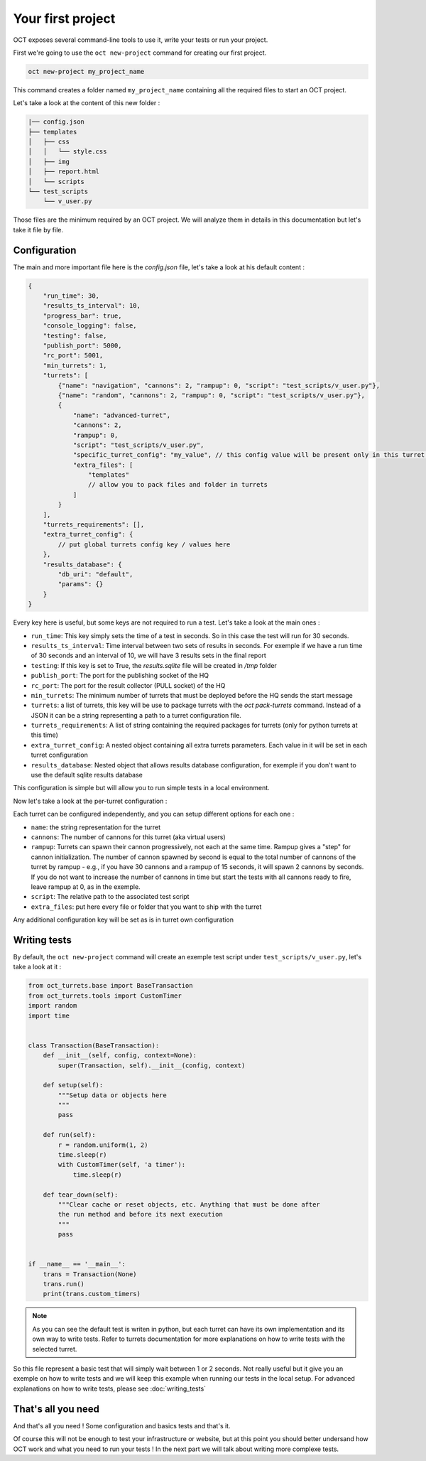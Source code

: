 Your first project
==================

OCT exposes several command-line tools to use it, write your tests or run your project.

First we're going to use the ``oct new-project`` command for creating our first project.

.. code-block:: sh

    oct new-project my_project_name

This command creates a folder named ``my_project_name`` containing all the required
files to start an OCT project.

Let's take a look at the content of this new folder :

.. code-block:: sh

    |── config.json
    ├── templates
    │   ├── css
    │   │   └── style.css
    │   ├── img
    │   ├── report.html
    │   └── scripts
    └── test_scripts
        └── v_user.py

Those files are the minimum required by an OCT project. We will analyze them in details in this documentation but let's take
it file by file.

Configuration
-------------

The main and more important file here is the `config.json` file, let's take a look at his default content :

.. code-block:: json

    {
        "run_time": 30,
        "results_ts_interval": 10,
        "progress_bar": true,
        "console_logging": false,
        "testing": false,
        "publish_port": 5000,
        "rc_port": 5001,
        "min_turrets": 1,
        "turrets": [
            {"name": "navigation", "cannons": 2, "rampup": 0, "script": "test_scripts/v_user.py"},
            {"name": "random", "cannons": 2, "rampup": 0, "script": "test_scripts/v_user.py"},
            {
                "name": "advanced-turret",
                "cannons": 2,
                "rampup": 0,
                "script": "test_scripts/v_user.py",
                "specific_turret_config": "my_value", // this config value will be present only in this turret config
                "extra_files": [
                    "templates"
                    // allow you to pack files and folder in turrets
                ]
            }
        ],
        "turrets_requirements": [],
        "extra_turret_config": {
            // put global turrets config key / values here
        },
        "results_database": {
            "db_uri": "default",
            "params": {}
        }
    }

Every key here is useful, but some keys are not required to run a test. Let's take a look at the main ones :

* ``run_time``: This key simply sets the time of a test in seconds. So in this case the test will run for 30 seconds.

* ``results_ts_interval``: Time interval between two sets of results in
  seconds. For exemple if we have a run time of 30 seconds and an interval of
  10, we will have 3 results sets in the final report

* ``testing``: If this key is set to True, the `results.sqlite` file will be created in `/tmp` folder

* ``publish_port``: The port for the publishing socket of the HQ

* ``rc_port``: The port for the result collector (PULL socket) of the HQ

* ``min_turrets``: The minimum number of turrets that must be deployed before the HQ sends the start message

* ``turrets``: a list of turrets, this key will be use to package turrets with the `oct pack-turrets` command. Instead of a JSON it can be a string representing a path to a turret configuration file.

* ``turrets_requirements``: A list of string containing the required packages for turrets (only for python turrets at this time)

* ``extra_turret_config``: A nested object containing all extra turrets parameters. Each value in it will be set in each turret configuration

* ``results_database``: Nested object that allows results database configuration, for exemple if you don't want to use the default sqlite results database

This configuration is simple but will allow you to run simple tests in a local environment.


Now let's take a look at the per-turret configuration :

Each turret can be configured independently, and you can setup different options for each one :

* ``name``: the string representation for the turret

* ``cannons``: The number of cannons for this turret (aka virtual users)

* ``rampup``: Turrets can spawn their cannon progressively, not each at the same time. Rampup gives a "step" for
  cannon initialization. The number of cannon spawned by second is equal to the total number of cannons of the
  turret by rampup - e.g., if you have 30 cannons and a rampup of 15 seconds, it will spawn 2 cannons by seconds.
  If you do not want to increase the number of cannons in time but start the tests with all cannons ready to fire,
  leave rampup at 0, as in the exemple.

* ``script``: The relative path to the associated test script

* ``extra_files``: put here every file or folder that you want to ship with the turret

Any additional configuration key will be set as is in turret own configuration

Writing tests
-------------

By default, the ``oct new-project`` command will create an exemple test script under ``test_scripts/v_user.py``, let's take a look at it :

.. code-block:: python

    from oct_turrets.base import BaseTransaction
    from oct_turrets.tools import CustomTimer
    import random
    import time


    class Transaction(BaseTransaction):
        def __init__(self, config, context=None):
            super(Transaction, self).__init__(config, context)

        def setup(self):
            """Setup data or objects here
            """
            pass

        def run(self):
            r = random.uniform(1, 2)
            time.sleep(r)
            with CustomTimer(self, 'a timer'):
                time.sleep(r)

        def tear_down(self):
            """Clear cache or reset objects, etc. Anything that must be done after
            the run method and before its next execution
            """
            pass


    if __name__ == '__main__':
        trans = Transaction(None)
        trans.run()
        print(trans.custom_timers)

.. note ::

    As you can see the default test is writen in python, but each turret can have its own implementation and its own way to write
    tests. Refer to turrets documentation for more explanations on how to write tests with the selected turret.

So this file represent a basic test that will simply wait between 1 or 2 seconds. Not really useful but it give you an exemple on how to write tests and
we will keep this example when running our tests in the local setup. For advanced explanations on how to write tests, please see :doc:`writing_tests`


That's all you need
-------------------

And that's all you need ! Some configuration and basics tests and that's it.

Of course this will not be enough to test your infrastructure or website, but
at this point you should better undersand how OCT work and what you need to run
your tests !  In the next part we will talk about writing more complexe tests.
